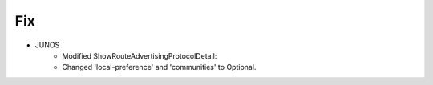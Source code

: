 --------------------------------------------------------------------------------
                                Fix
--------------------------------------------------------------------------------
* JUNOS
	* Modified ShowRouteAdvertisingProtocolDetail:
    	* Changed 'local-preference' and 'communities' to Optional.
        